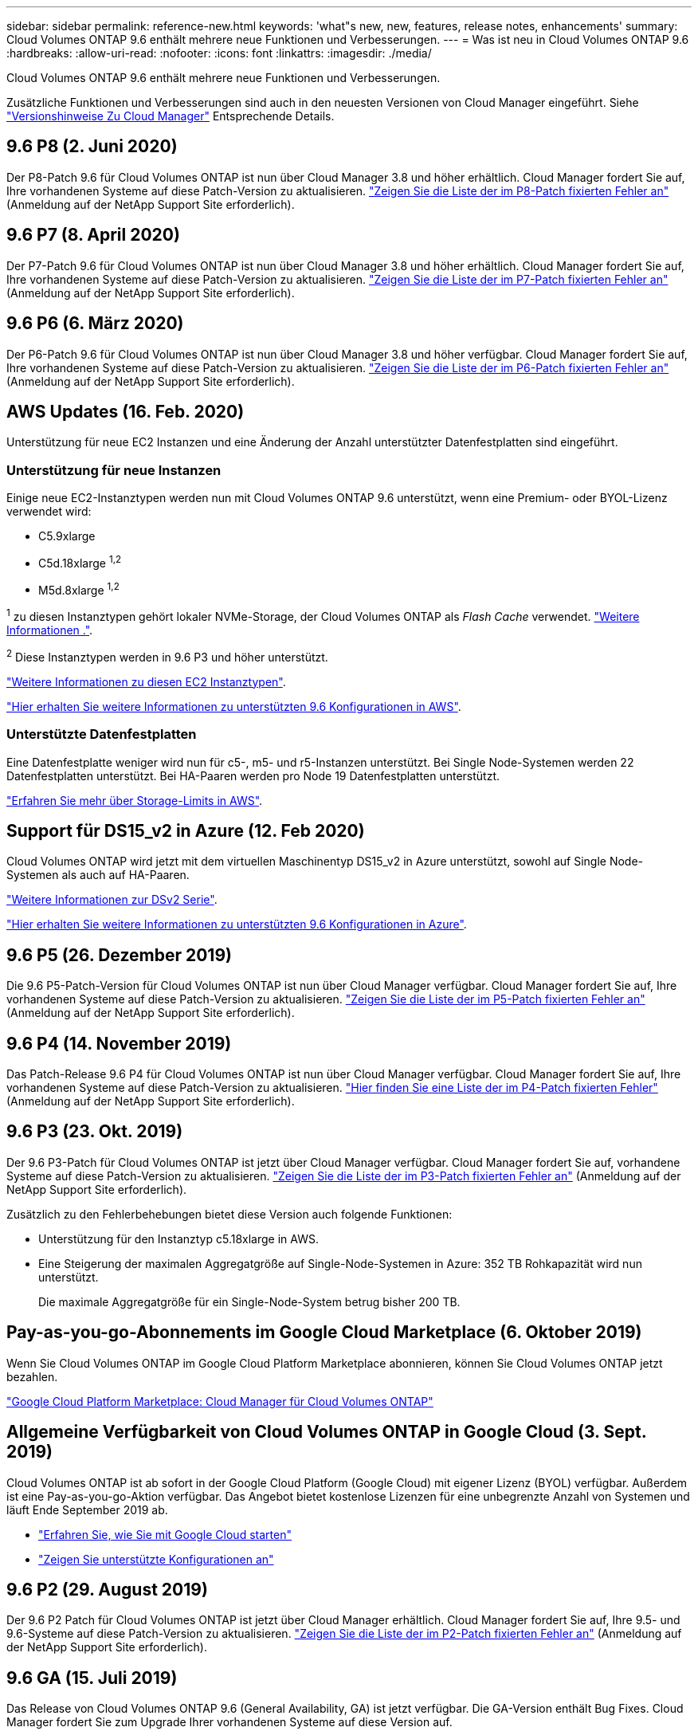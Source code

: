 ---
sidebar: sidebar 
permalink: reference-new.html 
keywords: 'what"s new, new, features, release notes, enhancements' 
summary: Cloud Volumes ONTAP 9.6 enthält mehrere neue Funktionen und Verbesserungen. 
---
= Was ist neu in Cloud Volumes ONTAP 9.6
:hardbreaks:
:allow-uri-read: 
:nofooter: 
:icons: font
:linkattrs: 
:imagesdir: ./media/


[role="lead"]
Cloud Volumes ONTAP 9.6 enthält mehrere neue Funktionen und Verbesserungen.

Zusätzliche Funktionen und Verbesserungen sind auch in den neuesten Versionen von Cloud Manager eingeführt. Siehe https://docs.netapp.com/us-en/cloud-manager-cloud-volumes-ontap/whats-new.html["Versionshinweise Zu Cloud Manager"^] Entsprechende Details.



== 9.6 P8 (2. Juni 2020)

Der P8-Patch 9.6 für Cloud Volumes ONTAP ist nun über Cloud Manager 3.8 und höher erhältlich. Cloud Manager fordert Sie auf, Ihre vorhandenen Systeme auf diese Patch-Version zu aktualisieren. https://mysupport.netapp.com/site/products/all/details/cloud-volumes-ontap/downloads-tab/download/62632/9.6P8["Zeigen Sie die Liste der im P8-Patch fixierten Fehler an"^] (Anmeldung auf der NetApp Support Site erforderlich).



== 9.6 P7 (8. April 2020)

Der P7-Patch 9.6 für Cloud Volumes ONTAP ist nun über Cloud Manager 3.8 und höher erhältlich. Cloud Manager fordert Sie auf, Ihre vorhandenen Systeme auf diese Patch-Version zu aktualisieren. https://mysupport.netapp.com/site/products/all/details/cloud-volumes-ontap/downloads-tab/download/62632/9.6P7["Zeigen Sie die Liste der im P7-Patch fixierten Fehler an"^] (Anmeldung auf der NetApp Support Site erforderlich).



== 9.6 P6 (6. März 2020)

Der P6-Patch 9.6 für Cloud Volumes ONTAP ist nun über Cloud Manager 3.8 und höher verfügbar. Cloud Manager fordert Sie auf, Ihre vorhandenen Systeme auf diese Patch-Version zu aktualisieren. https://mysupport.netapp.com/site/products/all/details/cloud-volumes-ontap/downloads-tab/download/62632/9.6P6["Zeigen Sie die Liste der im P6-Patch fixierten Fehler an"^] (Anmeldung auf der NetApp Support Site erforderlich).



== AWS Updates (16. Feb. 2020)

Unterstützung für neue EC2 Instanzen und eine Änderung der Anzahl unterstützter Datenfestplatten sind eingeführt.



=== Unterstützung für neue Instanzen

Einige neue EC2-Instanztypen werden nun mit Cloud Volumes ONTAP 9.6 unterstützt, wenn eine Premium- oder BYOL-Lizenz verwendet wird:

* C5.9xlarge
* C5d.18xlarge ^1,2^
* M5d.8xlarge ^1,2^


^1^ zu diesen Instanztypen gehört lokaler NVMe-Storage, der Cloud Volumes ONTAP als _Flash Cache_ verwendet. https://docs.netapp.com/us-en/cloud-manager-cloud-volumes-ontap/concept-flash-cache.html["Weitere Informationen ."^].

^2^ Diese Instanztypen werden in 9.6 P3 und höher unterstützt.

https://aws.amazon.com/ec2/instance-types/["Weitere Informationen zu diesen EC2 Instanztypen"^].

link:reference-configs-aws.html["Hier erhalten Sie weitere Informationen zu unterstützten 9.6 Konfigurationen in AWS"].



=== Unterstützte Datenfestplatten

Eine Datenfestplatte weniger wird nun für c5-, m5- und r5-Instanzen unterstützt. Bei Single Node-Systemen werden 22 Datenfestplatten unterstützt. Bei HA-Paaren werden pro Node 19 Datenfestplatten unterstützt.

link:reference-limits-aws.html["Erfahren Sie mehr über Storage-Limits in AWS"].



== Support für DS15_v2 in Azure (12. Feb 2020)

Cloud Volumes ONTAP wird jetzt mit dem virtuellen Maschinentyp DS15_v2 in Azure unterstützt, sowohl auf Single Node-Systemen als auch auf HA-Paaren.

https://docs.microsoft.com/en-us/azure/virtual-machines/linux/sizes-memory#dsv2-series-11-15["Weitere Informationen zur DSv2 Serie"^].

link:reference-configs-azure.html["Hier erhalten Sie weitere Informationen zu unterstützten 9.6 Konfigurationen in Azure"].



== 9.6 P5 (26. Dezember 2019)

Die 9.6 P5-Patch-Version für Cloud Volumes ONTAP ist nun über Cloud Manager verfügbar. Cloud Manager fordert Sie auf, Ihre vorhandenen Systeme auf diese Patch-Version zu aktualisieren. https://mysupport.netapp.com/site/products/all/details/cloud-volumes-ontap/downloads-tab/download/62632/9.6P5["Zeigen Sie die Liste der im P5-Patch fixierten Fehler an"^] (Anmeldung auf der NetApp Support Site erforderlich).



== 9.6 P4 (14. November 2019)

Das Patch-Release 9.6 P4 für Cloud Volumes ONTAP ist nun über Cloud Manager verfügbar. Cloud Manager fordert Sie auf, Ihre vorhandenen Systeme auf diese Patch-Version zu aktualisieren. https://mysupport.netapp.com/site/products/all/details/cloud-volumes-ontap/downloads-tab/download/62632/9.6P4["Hier finden Sie eine Liste der im P4-Patch fixierten Fehler"^] (Anmeldung auf der NetApp Support Site erforderlich).



== 9.6 P3 (23. Okt. 2019)

Der 9.6 P3-Patch für Cloud Volumes ONTAP ist jetzt über Cloud Manager verfügbar. Cloud Manager fordert Sie auf, vorhandene Systeme auf diese Patch-Version zu aktualisieren. https://mysupport.netapp.com/site/products/all/details/cloud-volumes-ontap/downloads-tab/download/62632/9.6P3["Zeigen Sie die Liste der im P3-Patch fixierten Fehler an"^] (Anmeldung auf der NetApp Support Site erforderlich).

Zusätzlich zu den Fehlerbehebungen bietet diese Version auch folgende Funktionen:

* Unterstützung für den Instanztyp c5.18xlarge in AWS.
* Eine Steigerung der maximalen Aggregatgröße auf Single-Node-Systemen in Azure: 352 TB Rohkapazität wird nun unterstützt.
+
Die maximale Aggregatgröße für ein Single-Node-System betrug bisher 200 TB.





== Pay-as-you-go-Abonnements im Google Cloud Marketplace (6. Oktober 2019)

Wenn Sie Cloud Volumes ONTAP im Google Cloud Platform Marketplace abonnieren, können Sie Cloud Volumes ONTAP jetzt bezahlen.

https://console.cloud.google.com/marketplace/details/netapp-cloudmanager/cloud-manager?q=NetApp&id=8108721b-10e5-48be-88ed-387031dae492["Google Cloud Platform Marketplace: Cloud Manager für Cloud Volumes ONTAP"^]



== Allgemeine Verfügbarkeit von Cloud Volumes ONTAP in Google Cloud (3. Sept. 2019)

Cloud Volumes ONTAP ist ab sofort in der Google Cloud Platform (Google Cloud) mit eigener Lizenz (BYOL) verfügbar. Außerdem ist eine Pay-as-you-go-Aktion verfügbar. Das Angebot bietet kostenlose Lizenzen für eine unbegrenzte Anzahl von Systemen und läuft Ende September 2019 ab.

* https://docs.netapp.com/us-en/cloud-manager-cloud-volumes-ontap/task-getting-started-gcp.html["Erfahren Sie, wie Sie mit Google Cloud starten"^]
* link:reference-configs-gcp.html["Zeigen Sie unterstützte Konfigurationen an"]




== 9.6 P2 (29. August 2019)

Der 9.6 P2 Patch für Cloud Volumes ONTAP ist jetzt über Cloud Manager erhältlich. Cloud Manager fordert Sie auf, Ihre 9.5- und 9.6-Systeme auf diese Patch-Version zu aktualisieren. https://mysupport.netapp.com/site/products/all/details/cloud-volumes-ontap/downloads-tab/download/62632/9.6P2["Zeigen Sie die Liste der im P2-Patch fixierten Fehler an"^] (Anmeldung auf der NetApp Support Site erforderlich).



== 9.6 GA (15. Juli 2019)

Das Release von Cloud Volumes ONTAP 9.6 (General Availability, GA) ist jetzt verfügbar. Die GA-Version enthält Bug Fixes. Cloud Manager fordert Sie zum Upgrade Ihrer vorhandenen Systeme auf diese Version auf.


NOTE: Cloud Volumes ONTAP bleibt in der Google Cloud Platform als private Vorschau verfügbar.



== 9.6 RC1 (16. Juni 2019)

Cloud Volumes ONTAP 9.6 RC1 ist jetzt in AWS, Azure und Google Cloud Platform verfügbar. Diese Version umfasst die folgenden Funktionen:

* <<Exklusive Vorschau auf Cloud Volumes ONTAP in der Google Cloud Platform>>
* <<Daten-Tiering mit HA-Paaren in Azure>>
* <<Unterstützung für FlexCache Volumes>>
* <<Weitere ONTAP-Änderungen>>




=== Exklusive Vorschau auf Cloud Volumes ONTAP in der Google Cloud Platform

Eine exklusive Vorschau auf Cloud Volumes ONTAP in der Google Cloud Platform ist jetzt verfügbar. Ähnlich wie andere Cloud-Provider können Sie mit Cloud Volumes ONTAP für Google Cloud Platform Kosten senken, die Performance verbessern und die Verfügbarkeit erhöhen.

Cloud Volumes ONTAP ist in Google Cloud als Single-Node-System erhältlich und unterstützt Daten-Tiering auf Objekt-Storage.

Um an der privaten Vorschau teilzunehmen, senden Sie eine Anfrage an ng-Cloud-Volume-ONTAP-preview@netapp.com.



=== Daten-Tiering mit HA-Paaren in Azure

Daten-Tiering wird nun mit Cloud Volumes ONTAP HA-Paaren in Microsoft Azure unterstützt. Das Daten-Tiering ermöglicht ein automatisiertes Tiering inaktiver Daten auf kostengünstigen Blob-Storage.

https://docs.netapp.com/us-en/cloud-manager-cloud-volumes-ontap/task-tiering.html["Erfahren Sie, wie Sie Daten-Tiering in Cloud Manager einrichten"^].



=== Unterstützung für FlexCache Volumes

Ein FlexCache Volume ist ein Storage Volume, das NFS-gelesene Daten aus einem Ursprungs-Volume (oder Quell-Volume) zwischenspeichert. Nachfolgende Lesezugriffe auf die zwischengespeicherten Daten führen zu einem schnelleren Zugriff auf diese Daten.

FlexCache Volumes beschleunigen den Zugriff auf Daten oder verlagern den Datenverkehr von Volumes, auf die stark zugegriffen wird. FlexCache Volumes tragen zu einer besseren Performance bei, insbesondere wenn Clients wiederholt auf dieselben Daten zugreifen müssen, da die Daten direkt ohne Zugriff auf das Ursprungs-Volume bereitgestellt werden können. FlexCache Volumes eignen sich gut für leseintensive System-Workloads.

Cloud Manager bietet derzeit kein Management von FlexCache Volumes, aber ONTAP CLI oder ONTAP System Manager ermöglicht die Erstellung und das Management von FlexCache Volumes:

* http://docs.netapp.com/ontap-9/topic/com.netapp.doc.pow-fc-mgmt/home.html["FlexCache Volumes für schnelleren Datenzugriff – Power Guide"^]
* http://docs.netapp.com/ontap-9/topic/com.netapp.doc.onc-sm-help-960/GUID-07F4C213-076D-4FE8-A8E3-410F49498D49.html["FlexCache Volumes werden in System Manager erstellt"^]


Ab Version 3.7.2 generiert Cloud Manager eine FlexCache Lizenz für alle neuen Cloud Volumes ONTAP Systeme. Die Lizenz umfasst ein Nutzungslimit von 500 gib.



=== Weitere ONTAP-Änderungen

ONTAP 9.6 enthält weitere Änderungen, die Cloud Volumes ONTAP Benutzer möglicherweise interessieren:

* Die SnapMirror Replizierung unterstützt jetzt die Verschlüsselung von TLS 1.2 für die Kommunikation während der Übertragung
* Verbesserungen für das Data Tiering (FabricPool):
+
** Volume-Verschiebung ohne erneutes Tiering von weniger häufig benötigten Daten
** Disaster-Recovery-Unterstützung für SVM




Weitere Informationen zur Version 9.6 finden Sie im https://library.netapp.com/ecm/ecm_download_file/ECMLP2492508["Versionshinweise zu ONTAP 9"^].



== Upgrade-Hinweise

* Upgrades von Cloud Volumes ONTAP müssen von Cloud Manager abgeschlossen werden. Sie sollten kein Cloud Volumes ONTAP-Upgrade mit System Manager oder der CLI durchführen. Dies kann die Stabilität des Systems beeinträchtigen.
* Sie können ein Upgrade von Version 9.5 auf Cloud Volumes ONTAP 9.6 durchführen.
* Das Upgrade eines einzelnen Node-Systems nimmt das System für bis zu 25 Minuten offline, während dieser I/O-Unterbrechung erfolgt.
* Das Upgrade eines HA-Paars erfolgt unterbrechungsfrei und die I/O wird unterbrochen. Während dieses unterbrechungsfreien Upgrade-Prozesses wird jeder Node entsprechend aktualisiert, um den I/O-Datenverkehr für die Clients weiterhin bereitzustellen.

